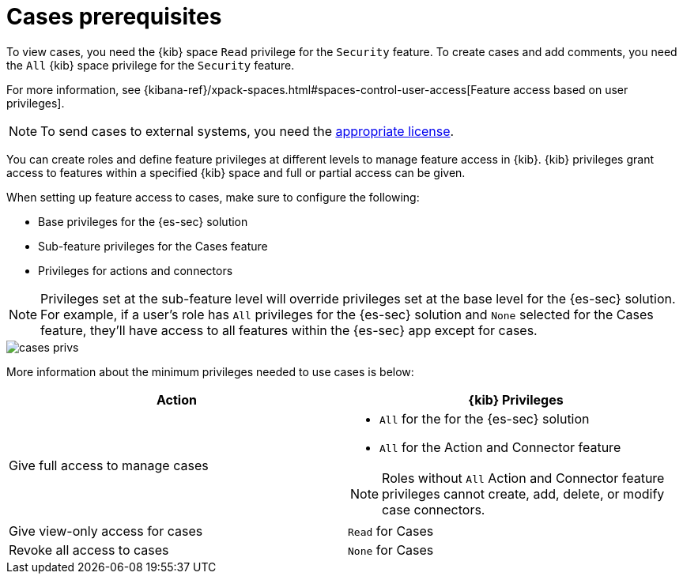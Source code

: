 [[case-permissions]]
= Cases prerequisites

To view cases, you need the {kib} space `Read` privilege for the `Security` feature. To create cases and add comments, you need the `All` {kib}
space privilege for the `Security` feature.

For more information, see
{kibana-ref}/xpack-spaces.html#spaces-control-user-access[Feature access based on user privileges].

NOTE: To send cases to external systems, you need the
https://www.elastic.co/subscriptions[appropriate license].

You can create roles and define feature privileges at different levels to manage feature access in {kib}. {kib} privileges grant access to features within a specified {kib} space and full or partial access can be given.

When setting up feature access to cases, make sure to configure the following:

- Base privileges for the {es-sec} solution
- Sub-feature privileges for the Cases feature
- Privileges for actions and connectors

NOTE: Privileges set at the sub-feature level will override privileges set at the base level for the {es-sec} solution. For example, if a user's role has `All` privileges for the {es-sec} solution and `None` selected for the Cases feature, they'll have access to all features within the {es-sec} app except for cases.

[role="screenshot"]
image::images/cases-privs.png[]

More information about the minimum privileges needed to use cases is below:

[discrete]
[width="100%",options="header"]
|==============================================

| Action      | {kib} Privileges
| Give full access to manage cases
a|
* `All` for the for the {es-sec} solution
* `All` for the Action and Connector feature

NOTE: Roles without `All` Action and Connector feature privileges cannot create, add, delete, or modify case connectors.

| Give view-only access for cases | `Read` for Cases
| Revoke all access to cases | `None` for Cases  |

|==============================================
